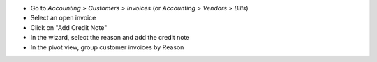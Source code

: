 * Go to *Accounting > Customers > Invoices* (or *Accounting > Vendors > Bills*)
* Select an open invoice
* Click on "Add Credit Note"
* In the wizard, select the reason and add the credit note
* In the pivot view, group customer invoices by Reason
